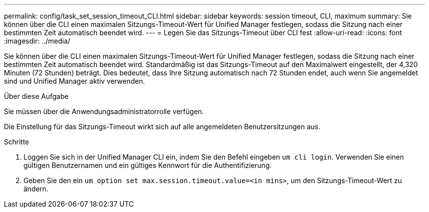 ---
permalink: config/task_set_session_timeout_CLI.html 
sidebar: sidebar 
keywords: session timeout, CLI, maximum 
summary: Sie können über die CLI einen maximalen Sitzungs-Timeout-Wert für Unified Manager festlegen, sodass die Sitzung nach einer bestimmten Zeit automatisch beendet wird. 
---
= Legen Sie das Sitzungs-Timeout über CLI fest
:allow-uri-read: 
:icons: font
:imagesdir: ../media/


[role="lead"]
Sie können über die CLI einen maximalen Sitzungs-Timeout-Wert für Unified Manager festlegen, sodass die Sitzung nach einer bestimmten Zeit automatisch beendet wird. Standardmäßig ist das Sitzungs-Timeout auf den Maximalwert eingestellt, der 4,320 Minuten (72 Stunden) beträgt. Dies bedeutet, dass Ihre Sitzung automatisch nach 72 Stunden endet, auch wenn Sie angemeldet sind und Unified Manager aktiv verwenden.

.Über diese Aufgabe
Sie müssen über die Anwendungsadministratorrolle verfügen.

Die Einstellung für das Sitzungs-Timeout wirkt sich auf alle angemeldeten Benutzersitzungen aus.

.Schritte
. Loggen Sie sich in der Unified Manager CLI ein, indem Sie den Befehl eingeben `um cli login`. Verwenden Sie einen gültigen Benutzernamen und ein gültiges Kennwort für die Authentifizierung.
. Geben Sie den ein `um option set max.session.timeout.value=<in mins>`, um den Sitzungs-Timeout-Wert zu ändern.


